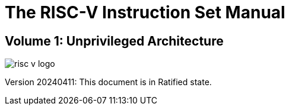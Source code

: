 [.text-center]
= The RISC-V Instruction Set Manual

[.text-center]
== Volume 1: Unprivileged Architecture
:page-layout: default

image::risc-v_logo.svg[]

[.text-center]
Version 20240411: This document is in Ratified state.
